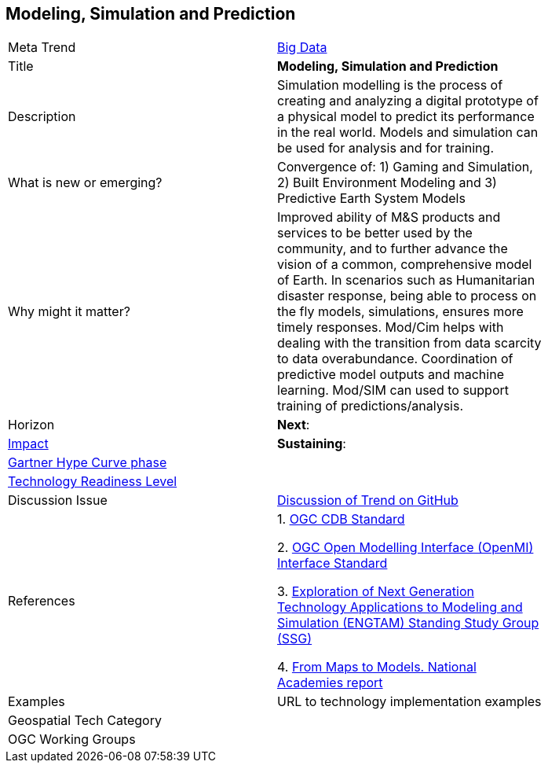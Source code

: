 
<<<

== Modeling, Simulation and Prediction

<<<

[width="80%"]
|=======================

|Meta Trend	|link:https://github.com/opengeospatial/OGC-Technology-Trends/chapter-03.adoc[Big Data]
|Title | *Modeling, Simulation and Prediction*
|Description | Simulation modelling is the process of creating and analyzing a digital prototype of a physical model to predict its performance in the real world. Models and simulation can be used for analysis and for training.
| What is new or emerging?	|  Convergence of: 1) Gaming and Simulation, 2) Built Environment Modeling and 3) Predictive Earth System Models  
| Why might it matter? | Improved  ability of M&S products and services to be better used by the community, and to further advance the vision of a common, comprehensive model of Earth. In scenarios such as Humanitarian disaster response, being able to process on the fly models, simulations, ensures more timely responses.
Mod/Cim helps with dealing with the transition from data scarcity to data overabundance.  Coordination of predictive model outputs and machine learning.  Mod/SIM can used to support training of predictions/analysis.
|Horizon   |  *Next*:
|link:https://en.wikipedia.org/wiki/Disruptive_innovation[Impact] | *Sustaining*:
| link:http://www.gartner.com/technology/research/methodologies/hype-cycle.jsp[Gartner Hype Curve phase]    |
| link:https://esto.nasa.gov/technologists_trl.html[Technology Readiness Level] |
| Discussion Issue |
 link:https://github.com/opengeospatial/OGC-Technology-Trends/issues/25[Discussion of Trend on GitHub]
|References |
1. http://www.opengeospatial.org/standards/cdb[OGC CDB Standard]

2. http://www.opengeospatial.org/standards/openmi[OGC Open Modelling Interface (OpenMI) Interface Standard]

3.  link:https://www.sisostds.org/StandardsActivities/StudyGroups/ENGTAMSSG.aspx[Exploration of Next Generation Technology Applications to Modeling and Simulation (ENGTAM) Standing Study Group (SSG)]

4. https://www.nap.edu/catalog/23650/from-maps-to-models-augmenting-the-nations-geospatial-intelligence-capabilities[From Maps to Models.  National Academies report]

|Examples | URL to technology implementation examples
|Geospatial Tech Category 	|
|OGC Working Groups |
|=======================
